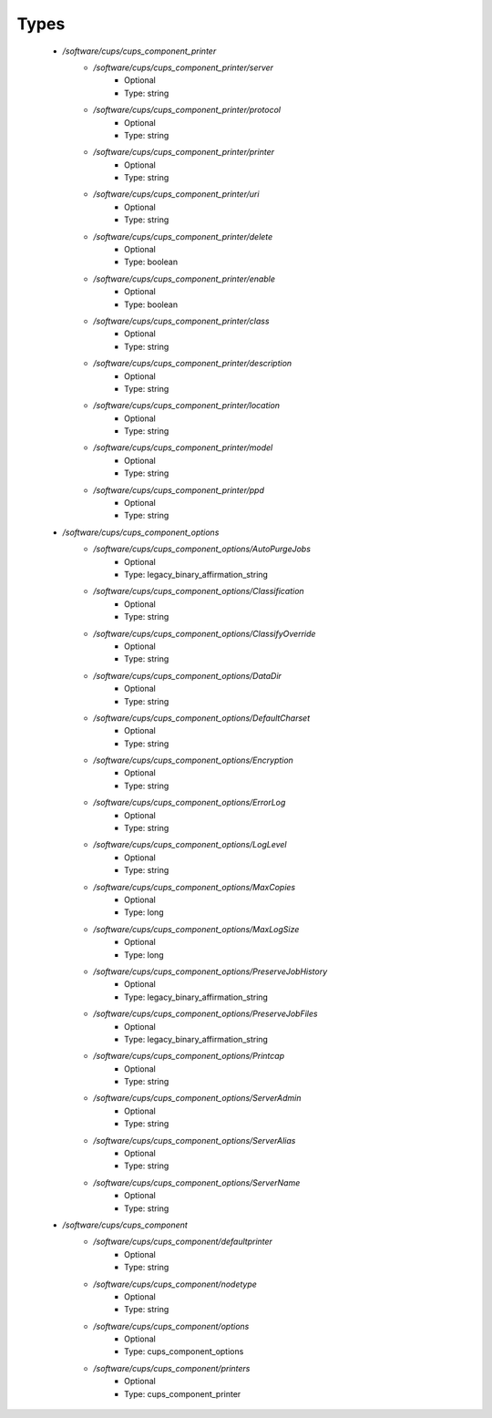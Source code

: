 
Types
-----

 - `/software/cups/cups_component_printer`
    - `/software/cups/cups_component_printer/server`
        - Optional
        - Type: string
    - `/software/cups/cups_component_printer/protocol`
        - Optional
        - Type: string
    - `/software/cups/cups_component_printer/printer`
        - Optional
        - Type: string
    - `/software/cups/cups_component_printer/uri`
        - Optional
        - Type: string
    - `/software/cups/cups_component_printer/delete`
        - Optional
        - Type: boolean
    - `/software/cups/cups_component_printer/enable`
        - Optional
        - Type: boolean
    - `/software/cups/cups_component_printer/class`
        - Optional
        - Type: string
    - `/software/cups/cups_component_printer/description`
        - Optional
        - Type: string
    - `/software/cups/cups_component_printer/location`
        - Optional
        - Type: string
    - `/software/cups/cups_component_printer/model`
        - Optional
        - Type: string
    - `/software/cups/cups_component_printer/ppd`
        - Optional
        - Type: string
 - `/software/cups/cups_component_options`
    - `/software/cups/cups_component_options/AutoPurgeJobs`
        - Optional
        - Type: legacy_binary_affirmation_string
    - `/software/cups/cups_component_options/Classification`
        - Optional
        - Type: string
    - `/software/cups/cups_component_options/ClassifyOverride`
        - Optional
        - Type: string
    - `/software/cups/cups_component_options/DataDir`
        - Optional
        - Type: string
    - `/software/cups/cups_component_options/DefaultCharset`
        - Optional
        - Type: string
    - `/software/cups/cups_component_options/Encryption`
        - Optional
        - Type: string
    - `/software/cups/cups_component_options/ErrorLog`
        - Optional
        - Type: string
    - `/software/cups/cups_component_options/LogLevel`
        - Optional
        - Type: string
    - `/software/cups/cups_component_options/MaxCopies`
        - Optional
        - Type: long
    - `/software/cups/cups_component_options/MaxLogSize`
        - Optional
        - Type: long
    - `/software/cups/cups_component_options/PreserveJobHistory`
        - Optional
        - Type: legacy_binary_affirmation_string
    - `/software/cups/cups_component_options/PreserveJobFiles`
        - Optional
        - Type: legacy_binary_affirmation_string
    - `/software/cups/cups_component_options/Printcap`
        - Optional
        - Type: string
    - `/software/cups/cups_component_options/ServerAdmin`
        - Optional
        - Type: string
    - `/software/cups/cups_component_options/ServerAlias`
        - Optional
        - Type: string
    - `/software/cups/cups_component_options/ServerName`
        - Optional
        - Type: string
 - `/software/cups/cups_component`
    - `/software/cups/cups_component/defaultprinter`
        - Optional
        - Type: string
    - `/software/cups/cups_component/nodetype`
        - Optional
        - Type: string
    - `/software/cups/cups_component/options`
        - Optional
        - Type: cups_component_options
    - `/software/cups/cups_component/printers`
        - Optional
        - Type: cups_component_printer
